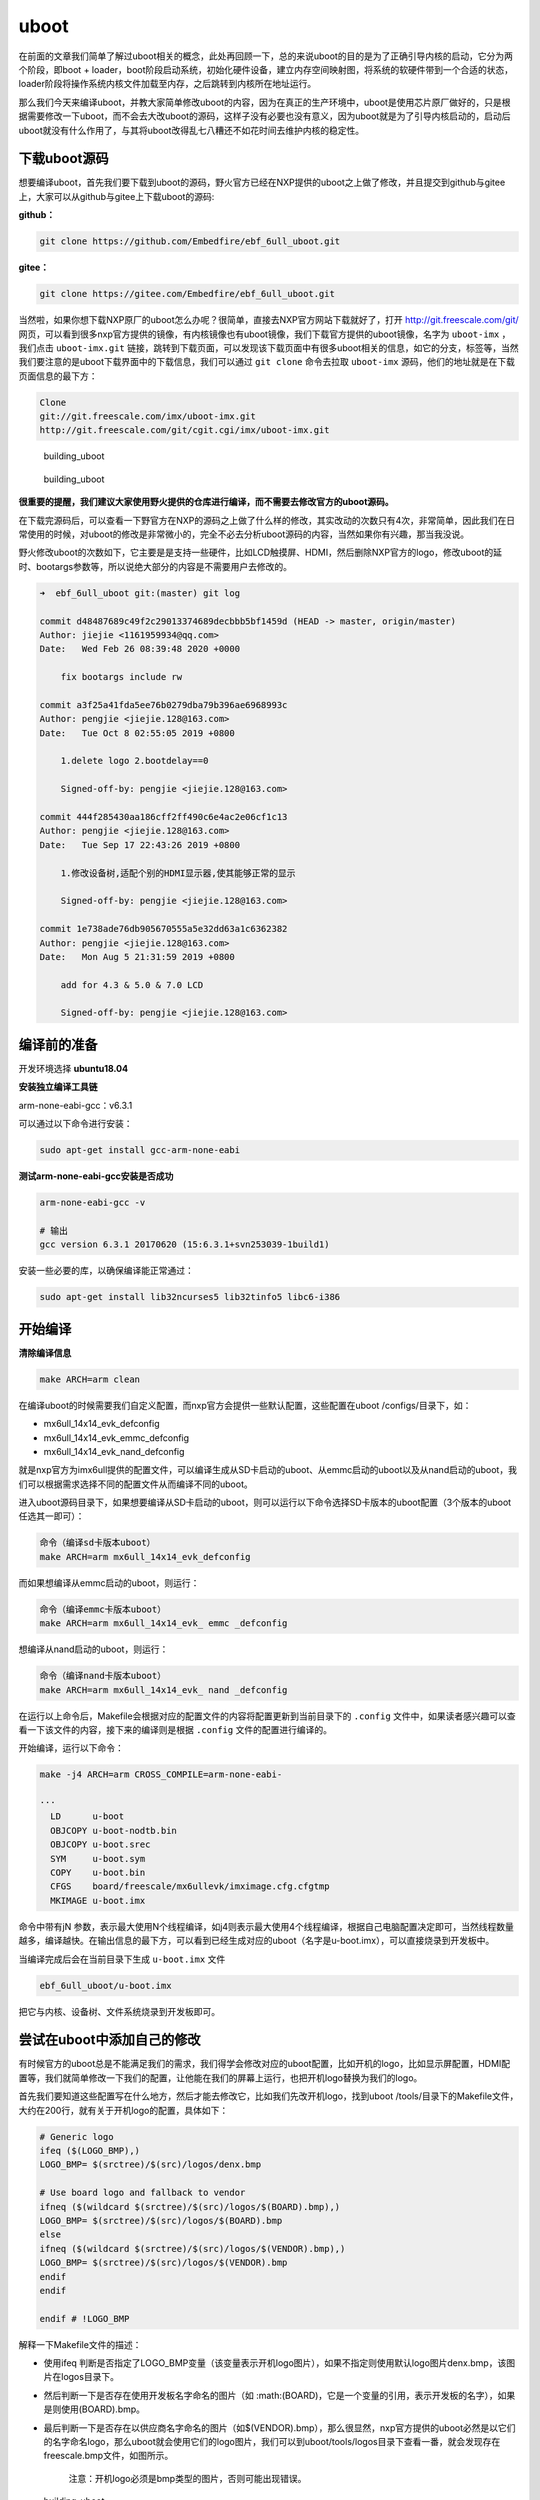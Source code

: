 uboot
=====

在前面的文章我们简单了解过uboot相关的概念，此处再回顾一下，总的来说uboot的目的是为了正确引导内核的启动，它分为两个阶段，即boot
+
loader，boot阶段启动系统，初始化硬件设备，建立内存空间映射图，将系统的软硬件带到一个合适的状态，loader阶段将操作系统内核文件加载至内存，之后跳转到内核所在地址运行。

那么我们今天来编译uboot，并教大家简单修改uboot的内容，因为在真正的生产环境中，uboot是使用芯片原厂做好的，只是根据需要修改一下uboot，而不会去大改uboot的源码，这样子没有必要也没有意义，因为uboot就是为了引导内核启动的，启动后uboot就没有什么作用了，与其将uboot改得乱七八糟还不如花时间去维护内核的稳定性。

下载uboot源码
-------------

想要编译uboot，首先我们要下载到uboot的源码，野火官方已经在NXP提供的uboot之上做了修改，并且提交到github与gitee上，大家可以从github与gitee上下载uboot的源码:

**github：**

.. code:: bash

    git clone https://github.com/Embedfire/ebf_6ull_uboot.git

**gitee：**

.. code:: bash

    git clone https://gitee.com/Embedfire/ebf_6ull_uboot.git

当然啦，如果你想下载NXP原厂的uboot怎么办呢？很简单，直接去NXP官方网站下载就好了，打开
http://git.freescale.com/git/
网页，可以看到很多nxp官方提供的镜像，有内核镜像也有uboot镜像，我们下载官方提供的uboot镜像，名字为 ``uboot-imx`` ，我们点击 ``uboot-imx.git`` 链接，跳转到下载页面，可以发现该下载页面中有很多uboot相关的信息，如它的分支，标签等，当然我们要注意的是uboot下载界面中的下载信息，我们可以通过 ``git clone`` 命令去拉取 ``uboot-imx`` 源码，他们的地址就是在下载页面信息的最下方：

.. code:: bash

    Clone 
    git://git.freescale.com/imx/uboot-imx.git
    http://git.freescale.com/git/cgit.cgi/imx/uboot-imx.git

.. figure:: media/building_uboot002.png
   :alt: building_uboot

   building_uboot
.. figure:: media/building_uboot003.png
   :alt: building_uboot

   building_uboot

**很重要的提醒，我们建议大家使用野火提供的仓库进行编译，而不需要去修改官方的uboot源码。**

在下载完源码后，可以查看一下野官方在NXP的源码之上做了什么样的修改，其实改动的次数只有4次，非常简单，因此我们在日常使用的时候，对uboot的修改是非常微小的，完全不必去分析uboot源码的内容，当然如果你有兴趣，那当我没说。

野火修改uboot的次数如下，它主要是是支持一些硬件，比如LCD触摸屏、HDMI，然后删除NXP官方的logo，修改uboot的延时、bootargs参数等，所以说绝大部分的内容是不需要用户去修改的。

.. code:: bash

    ➜  ebf_6ull_uboot git:(master) git log

    commit d48487689c49f2c29013374689decbbb5bf1459d (HEAD -> master, origin/master)
    Author: jiejie <1161959934@qq.com>
    Date:   Wed Feb 26 08:39:48 2020 +0000

        fix bootargs include rw

    commit a3f25a41fda5ee76b0279dba79b396ae6968993c
    Author: pengjie <jiejie.128@163.com>
    Date:   Tue Oct 8 02:55:05 2019 +0800

        1.delete logo 2.bootdelay==0
        
        Signed-off-by: pengjie <jiejie.128@163.com>

    commit 444f285430aa186cff2ff490c6e4ac2e06cf1c13
    Author: pengjie <jiejie.128@163.com>
    Date:   Tue Sep 17 22:43:26 2019 +0800

        1.修改设备树,适配个别的HDMI显示器,使其能够正常的显示
        
        Signed-off-by: pengjie <jiejie.128@163.com>

    commit 1e738ade76db905670555a5e32dd63a1c6362382
    Author: pengjie <jiejie.128@163.com>
    Date:   Mon Aug 5 21:31:59 2019 +0800

        add for 4.3 & 5.0 & 7.0 LCD
        
        Signed-off-by: pengjie <jiejie.128@163.com>

编译前的准备
------------

开发环境选择 **ubuntu18.04**

**安装独立编译工具链**

arm-none-eabi-gcc：v6.3.1

可以通过以下命令进行安装：

.. code:: bash

     sudo apt-get install gcc-arm-none-eabi

**测试arm-none-eabi-gcc安装是否成功**

.. code:: bash

    arm-none-eabi-gcc -v

    # 输出
    gcc version 6.3.1 20170620 (15:6.3.1+svn253039-1build1) 

安装一些必要的库，以确保编译能正常通过：

.. code:: bash

    sudo apt-get install lib32ncurses5 lib32tinfo5 libc6-i386

开始编译
--------

**清除编译信息**

.. code:: bash

    make ARCH=arm clean

在编译uboot的时候需要我们自定义配置，而nxp官方会提供一些默认配置，这些配置在uboot
/configs/目录下，如：

-  mx6ull_14x14_evk_defconfig
-  mx6ull_14x14_evk_emmc_defconfig
-  mx6ull_14x14_evk_nand_defconfig

就是nxp官方为imx6ull提供的配置文件，可以编译生成从SD卡启动的uboot、从emmc启动的uboot以及从nand启动的uboot，我们可以根据需求选择不同的配置文件从而编译不同的uboot。

进入uboot源码目录下，如果想要编译从SD卡启动的uboot，则可以运行以下命令选择SD卡版本的uboot配置（3个版本的uboot任选其一即可）：

.. code:: bash

    命令（编译sd卡版本uboot）
    make ARCH=arm mx6ull_14x14_evk_defconfig

而如果想编译从emmc启动的uboot，则运行：

.. code:: bash

    命令（编译emmc卡版本uboot）
    make ARCH=arm mx6ull_14x14_evk_ emmc _defconfig

想编译从nand启动的uboot，则运行：

.. code:: bash

    命令（编译nand卡版本uboot）
    make ARCH=arm mx6ull_14x14_evk_ nand _defconfig

在运行以上命令后，Makefile会根据对应的配置文件的内容将配置更新到当前目录下的
``.config`` 文件中，如果读者感兴趣可以查看一下该文件的内容，接下来的编译则是根据 ``.config`` 文件的配置进行编译的。

开始编译，运行以下命令：

.. code:: bash

    make -j4 ARCH=arm CROSS_COMPILE=arm-none-eabi-

    ···
      LD      u-boot
      OBJCOPY u-boot-nodtb.bin
      OBJCOPY u-boot.srec
      SYM     u-boot.sym
      COPY    u-boot.bin
      CFGS    board/freescale/mx6ullevk/imximage.cfg.cfgtmp
      MKIMAGE u-boot.imx

命令中带有jN
参数，表示最大使用N个线程编译，如j4则表示最大使用4个线程编译，根据自己电脑配置决定即可，当然线程数量越多，编译越快。在输出信息的最下方，可以看到已经生成对应的uboot（名字是u-boot.imx），可以直接烧录到开发板中。

当编译完成后会在当前目录下生成 ``u-boot.imx`` 文件

.. code:: bash

    ebf_6ull_uboot/u-boot.imx

把它与内核、设备树、文件系统烧录到开发板即可。

尝试在uboot中添加自己的修改
---------------------------

有时候官方的uboot总是不能满足我们的需求，我们得学会修改对应的uboot配置，比如开机的logo，比如显示屏配置，HDMI配置等，我们就简单修改一下我们的配置，让他能在我们的屏幕上运行，也把开机logo替换为我们的logo。

首先我们要知道这些配置写在什么地方，然后才能去修改它，比如我们先改开机logo，找到uboot
/tools/目录下的Makefile文件，大约在200行，就有关于开机logo的配置，具体如下：

.. code:: makefile

    # Generic logo
    ifeq ($(LOGO_BMP),)
    LOGO_BMP= $(srctree)/$(src)/logos/denx.bmp

    # Use board logo and fallback to vendor
    ifneq ($(wildcard $(srctree)/$(src)/logos/$(BOARD).bmp),)
    LOGO_BMP= $(srctree)/$(src)/logos/$(BOARD).bmp
    else
    ifneq ($(wildcard $(srctree)/$(src)/logos/$(VENDOR).bmp),)
    LOGO_BMP= $(srctree)/$(src)/logos/$(VENDOR).bmp
    endif
    endif

    endif # !LOGO_BMP

解释一下Makefile文件的描述：

-  使用ifeq
   判断是否指定了LOGO_BMP变量（该变量表示开机logo图片），如果不指定则使用默认logo图片denx.bmp，该图片在logos目录下。

-  然后判断一下是否存在使用开发板名字命名的图片（如 :math:(BOARD)，它是一个变量的引用，表示开发板的名字），如果是则使用(BOARD).bmp。

-  最后判断一下是否存在以供应商名字命名的图片（如$(VENDOR).bmp），那么很显然，nxp官方提供的uboot必然是以它们的名字命名logo，那么uboot就会使用它们的logo图片，我们可以到uboot/tools/logos目录下查看一番，就会发现存在freescale.bmp文件，如图所示。

    注意：开机logo必须是bmp类型的图片，否则可能出现错误。

.. figure:: media/building_uboot004.png
   :alt: building_uboot

   building_uboot

既然要修改logo，我们把自己的开机logo图片放进去替换原本的logo即可，我们的开机logo如图所示（注意：logo图片格式必须为bmp格式）。

.. figure:: media/building_uboot005.png
   :alt: building_uboot

   building_uboot

这些logo在uboot启动时就会被显示在屏幕上，具体的显示logo的函数在uboot
/board/esd/common/目录下的lcd.c文件中，大约在81行左右，感兴趣的读者可以去看看源码，在这里就不深入分析。

接着我们可以修改显示屏，让我们的开发板支持显示屏的其他尺寸，那么此时就要去配置源码中修改了，nxp官方支持的imx6ull开发板相关的配置源码文件在/uboot/board/freescale/mx6ullevk/目录下的mx6ullevk.c文件中，我们简单修改一下displays这个数组，它是记录了与显示屏相关信息的数组，具体修改如下：

.. code:: c

    struct display_info_t const displays[] = {{
            .bus = MX6UL_LCDIF1_BASE_ADDR,
            .addr = 0,
            .pixfmt = 24,
            .detect = NULL,
            .enable = do_enable_parallel_lcd,
            .mode   = {
                    .name           = "TFT43AB",
                    .xres           = 480,
                    .yres           = 272,
                    .pixclock       = 108695,
                    .left_margin    = 8,
                    .right_margin   = 4,
                    .upper_margin   = 2,
                    .lower_margin   = 4,
                    .hsync_len      = 41,
                    .vsync_len      = 10,
                    .sync           = 0,
                    .vmode          = FB_VMODE_NONINTERLACED
                       }
            },

            {
            .bus = MX6UL_LCDIF1_BASE_ADDR,
            .addr = 0,
            .pixfmt = 24,
            .detect = NULL,
            .enable = do_enable_parallel_lcd,
            .mode   = {
                    .name           = "TFT50AB",
                    .xres           = 800,
                    .yres           = 480,
                    .pixclock       = 108695,
                    .left_margin    = 46,
                    .right_margin   = 22,
                    .upper_margin   = 23,
                    .lower_margin   = 22,
                    .hsync_len      = 1,
                    .vsync_len      = 1,
                    .sync           = 0,
                    .vmode          = FB_VMODE_NONINTERLACED
                       }
            },

            {
            .bus = MX6UL_LCDIF1_BASE_ADDR,
            .addr = 0,
            .pixfmt = 24,
            .detect = NULL,
            .enable = do_enable_parallel_lcd,
            .mode   = {
                    .name           = "TFT70AB",
                    .xres           = 800,
                    .yres           = 480,
                    .pixclock       = 108695,
                    .left_margin    = 46,
                    .right_margin   = 22,
                    .upper_margin   = 23,
                    .lower_margin   = 22,
                    .hsync_len      = 1,
                    .vsync_len      = 1,
                    .sync           = 0,
                    .vmode          = FB_VMODE_NONINTERLACED
                       }
            }

    };

这里的配置是支持3个野火显示屏尺寸的，4.3寸、5寸、7寸、HDMI的适配等，不同的屏幕尺寸稍微不一样，具体阅读以上配置即可，此处不深入研究，都是比较简单的语法，主要是配置硬件相关的信息。

又比如我们在开机时不想让uboot有延时，我们都可以去修改：

在 ``ebf_6ull_uboot/include/configs/mx6_common.h`` 文件中将宏定义改为0：

.. code:: c

    #ifndef CONFIG_BOOTDELAY
    #define CONFIG_BOOTDELAY    0
    #endif

在 ``ebf_6ull_uboot/include/configs/mx6ullevk.h`` 文件中设置uboot传给内核的参数，比如设置console、bootargs、bootcmd等：

**nand 版本的参数：**

.. code:: c

    #define CONFIG_EXTRA_ENV_SETTINGS \
        CONFIG_MFG_ENV_SETTINGS \
        "panel=TFT50AB\0" \
        "splashimage=0x82000000\0" \
        "fdt_addr=0x83000000\0" \
        "fdt_high=0xffffffff\0"   \
        "console=ttymxc0\0" \
        "bootargs=console=ttymxc0,115200 ubi.mtd=3 "  \
            "root=ubi0:rootfs rw rootfstype=ubifs "          \
            CONFIG_BOOTARGS_CMA_SIZE \
            "mtdparts=gpmi-nand:64m(boot),16m(kernel),16m(dtb),-(rootfs)\0"\
        "bootcmd=nand read ${loadaddr} 0x4000000 0x800000;"\
            "nand read ${fdt_addr} 0x5000000 0x100000;"\
            "bootz ${loadaddr} - ${fdt_addr}\0"

**emmc版本的参数太长了，就不贴代码了，感兴趣的可以自己看源码。**
